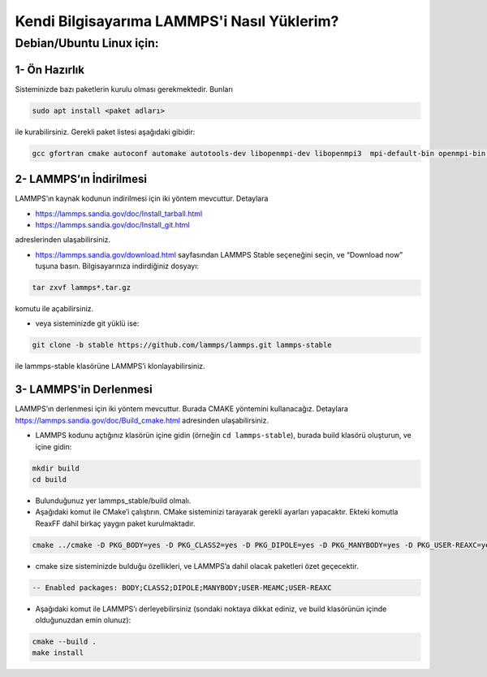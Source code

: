 ===================================================
Kendi Bilgisayarıma LAMMPS'i Nasıl Yüklerim?
===================================================

--------------------------
Debian/Ubuntu Linux için:
--------------------------

1- Ön Hazırlık
---------------

Sisteminizde bazı paketlerin kurulu olması gerekmektedir. Bunları

.. code-block:: bash
 
   sudo apt install <paket adları>

ile kurabilirsiniz. Gerekli paket listesi aşağıdaki gibidir:

.. code-block:: bash

   gcc gfortran cmake autoconf automake autotools-dev libopenmpi-dev libopenmpi3  mpi-default-bin openmpi-bin openmpi-common libopenblas-base libopenblas-dev

2- LAMMPS’ın İndirilmesi
-------------------------

LAMMPS’ın kaynak kodunun indirilmesi için iki yöntem mevcuttur. Detaylara

- https://lammps.sandia.gov/doc/Install_tarball.html

- https://lammps.sandia.gov/doc/Install_git.html 

adreslerinden ulaşabilirsiniz.

* https://lammps.sandia.gov/download.html sayfasından LAMMPS Stable seçeneğini seçin, ve “Download now” tuşuna basın. Bilgisayarınıza indirdiğiniz dosyayı:

.. code-block:: bash

   tar zxvf lammps*.tar.gz 

komutu ile açabilirsiniz.

* veya  sisteminizde git yüklü ise:

.. code-block:: bash

   git clone -b stable https://github.com/lammps/lammps.git lammps-stable

ile lammps-stable klasörüne LAMMPS’i klonlayabilirsiniz.

3- LAMMPS'in Derlenmesi
-------------------------

LAMMPS’ın derlenmesi için iki yöntem mevcuttur. Burada CMAKE yöntemini kullanacağız. Detaylara `<https://lammps.sandia.gov/doc/Build_cmake.html>`_ adresinden ulaşabilirsiniz.

* LAMMPS kodunu açtığınız klasörün içine gidin (örneğin ``cd lammps-stable``), burada build klasörü oluşturun, ve içine gidin:

.. code-block:: bash

   mkdir build 
   cd build

* Bulunduğunuz yer lammps_stable/build olmalı.

* Aşağıdaki komut ile CMake’i çalıştırın. CMake sisteminizi tarayarak gerekli ayarları yapacaktır. Ekteki komutla ReaxFF dahil birkaç yaygın paket kurulmaktadır.

.. code-block:: bash

  cmake ../cmake -D PKG_BODY=yes -D PKG_CLASS2=yes -D PKG_DIPOLE=yes -D PKG_MANYBODY=yes -D PKG_USER-REAXC=yes -D PKG_USER-MEAMC=yes

* cmake size sisteminizde bulduğu özellikleri, ve LAMMPS’a dahil olacak paketleri özet geçecektir.

.. code-block:: bash

  -- Enabled packages: BODY;CLASS2;DIPOLE;MANYBODY;USER-MEAMC;USER-REAXC

* Aşağıdaki komut ile LAMMPS’ı derleyebilirsiniz (sondaki noktaya dikkat ediniz,  ve build klasörünün içinde olduğunuzdan emin olunuz):

.. code-block:: bash

   cmake --build . 
   make install